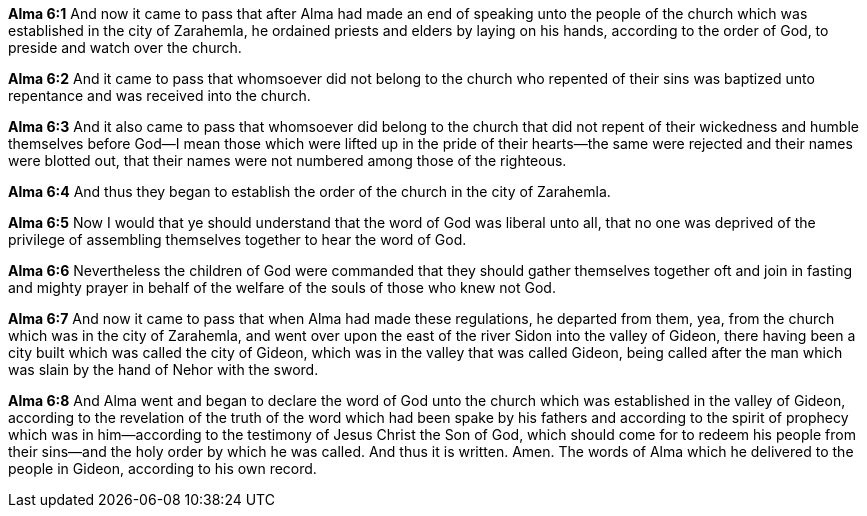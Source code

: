 *Alma 6:1* And now it came to pass that after Alma had made an end of speaking unto the people of the church which was established in the city of Zarahemla, he ordained priests and elders by laying on his hands, according to the order of God, to preside and watch over the church.

*Alma 6:2* And it came to pass that whomsoever did not belong to the church who repented of their sins was baptized unto repentance and was received into the church.

*Alma 6:3* And it also came to pass that whomsoever did belong to the church that did not repent of their wickedness and humble themselves before God--I mean those which were lifted up in the pride of their hearts--the same were rejected and their names were blotted out, that their names were not numbered among those of the righteous.

*Alma 6:4* And thus they began to establish the order of the church in the city of Zarahemla.

*Alma 6:5* Now I would that ye should understand that the word of God was liberal unto all, that no one was deprived of the privilege of assembling themselves together to hear the word of God.

*Alma 6:6* Nevertheless the children of God were commanded that they should gather themselves together oft and join in fasting and mighty prayer in behalf of the welfare of the souls of those who knew not God.

*Alma 6:7* And now it came to pass that when Alma had made these regulations, he departed from them, yea, from the church which was in the city of Zarahemla, and went over upon the east of the river Sidon into the valley of Gideon, there having been a city built which was called the city of Gideon, which was in the valley that was called Gideon, being called after the man which was slain by the hand of Nehor with the sword.

*Alma 6:8* And Alma went and began to declare the word of God unto the church which was established in the valley of Gideon, according to the revelation of the truth of the word which had been spake by his fathers and according to the spirit of prophecy which was in him--according to the testimony of Jesus Christ the Son of God, which should come for to redeem his people from their sins--and the holy order by which he was called. And thus it is written. Amen. The words of Alma which he delivered to the people in Gideon, according to his own record.


